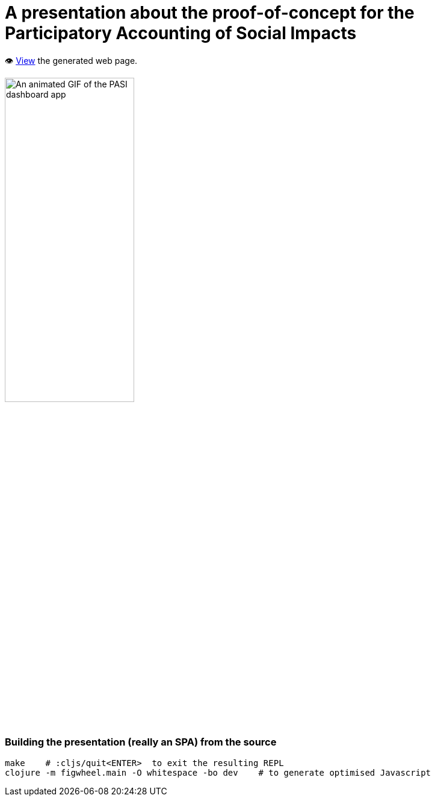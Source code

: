= A presentation about the proof-of-concept for the Participatory Accounting of Social Impacts

👁️ https://data-commons-scotland.github.io/pasi-presentation/[View] the generated web page.

image::resources/public/img/pasi-dashboard-annotated.gif["An animated GIF of the PASI dashboard app", width=50%]

=== Building the presentation (really an SPA) from the source

[source]
----
make    # :cljs/quit<ENTER>  to exit the resulting REPL
clojure -m figwheel.main -O whitespace -bo dev    # to generate optimised Javascript
----